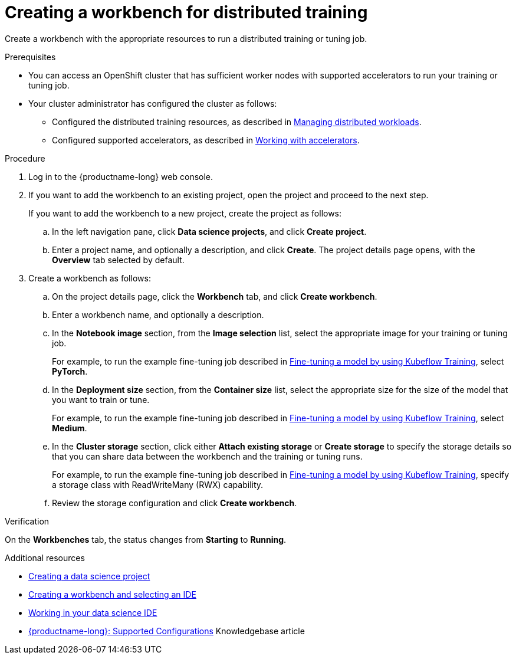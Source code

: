 :_module-type: PROCEDURE

[id="creating-a-workbench-for-distributed-training_{context}"]
= Creating a workbench for distributed training

[role='_abstract']
Create a workbench with the appropriate resources to run a distributed training or tuning job.

.Prerequisites

* You can access an OpenShift cluster that has sufficient worker nodes with supported accelerators to run your training or tuning job.


* Your cluster administrator has configured the cluster as follows:

ifdef::upstream[]
** Installed {productname-long} with the required distributed training components, as described in link:{odhdocshome}/installing-open-data-hub/#installing-the-distributed-workloads-components_install[Installing the distributed workloads components].
endif::[]
ifdef::self-managed[]
** Installed {productname-long} with the required distributed training components, as described in link:{rhoaidocshome}{default-format-url}/installing_and_uninstalling_{url-productname-short}/installing-the-distributed-workloads-components_install[Installing the distributed workloads components] (for disconnected environments, see link:{rhoaidocshome}{default-format-url}/installing_and_uninstalling_{url-productname-short}_in_a_disconnected_environment/installing-the-distributed-workloads-components_install[Installing the distributed workloads components]).
endif::[]
ifdef::cloud-service[]
** Installed {productname-long} with the required distributed training components, as described in link:{rhoaidocshome}{default-format-url}/installing_and_uninstalling_{url-productname-short}/installing-the-distributed-workloads-components_install[Installing the distributed workloads components].
endif::[]

ifdef::upstream[]
** Configured the distributed training resources, as described in link:{odhdocshome}/managing-odh/#managing_distributed_workloads[Managing distributed workloads].
endif::[]
ifndef::upstream[]
** Configured the distributed training resources, as described in link:{rhoaidocshome}{default-format-url}/managing_openshift_ai/managing-distributed-workloads_managing-rhoai[Managing distributed workloads].
endif::[]

ifdef::upstream[]
** Configured supported accelerators, as described in link:{odhdocshome}/working-with-accelerators[Working with accelerators].
endif::[]
ifndef::upstream[]
** Configured supported accelerators, as described in link:{rhoaidocshome}{default-format-url}/working_with_accelerators/[Working with accelerators].
endif::[]

.Procedure
. Log in to the {productname-long} web console.

. If you want to add the workbench to an existing project, open the project and proceed to the next step. 
+
If you want to add the workbench to a new project, create the project as follows:

.. In the left navigation pane, click *Data science projects*, and click *Create project*.
.. Enter a project name, and optionally a description, and click *Create*.
The project details page opens, with the *Overview* tab selected by default.

. Create a workbench as follows:
.. On the project details page, click the *Workbench* tab, and click *Create workbench*.
.. Enter a workbench name, and optionally a description.
.. In the *Notebook image* section, from the *Image selection* list, select the appropriate image for your training or tuning job.
+
ifndef::upstream[]
For example, to run the example fine-tuning job described in link:{rhoaidocshome}{default-format-url}/working_with_distributed_workloads/running-kfto-based-distributed-training-workloads_distributed-workloads#fine-tuning-a-model-by-using-kubeflow-training_distributed-workloads[Fine-tuning a model by using Kubeflow Training], select *PyTorch*.
endif::[]
ifdef::upstream[]
For example, to run the example fine-tuning job described in link:{odhdocshome}/working-with-distributed-workloads/#fine-tuning-a-model-by-using-kubeflow-training_distributed-workloads[Fine-tuning a model by using Kubeflow Training], select *PyTorch*.
endif::[]

.. In the *Deployment size* section, from the *Container size* list, select the appropriate size for the size of the model that you want to train or tune.
+
ifndef::upstream[]
For example, to run the example fine-tuning job described in link:{rhoaidocshome}{default-format-url}/working_with_distributed_workloads/running-kfto-based-distributed-training-workloads_distributed-workloads#fine-tuning-a-model-by-using-kubeflow-training_distributed-workloads[Fine-tuning a model by using Kubeflow Training], select *Medium*.
endif::[]
ifdef::upstream[]
For example, to run the example fine-tuning job described in link:{odhdocshome}/working-with-distributed-workloads/#fine-tuning-a-model-by-using-kubeflow-training_distributed-workloads[Fine-tuning a model by using Kubeflow Training], select *Medium*.
endif::[]
.. In the *Cluster storage* section, click either *Attach existing storage* or *Create storage* to specify the storage details so that you can share data between the workbench and the training or tuning runs.
+
ifndef::upstream[]
For example, to run the example fine-tuning job described in link:{rhoaidocshome}{default-format-url}/working_with_distributed_workloads/running-kfto-based-distributed-training-workloads_distributed-workloads#fine-tuning-a-model-by-using-kubeflow-training_distributed-workloads[Fine-tuning a model by using Kubeflow Training], specify a storage class with ReadWriteMany (RWX) capability.
endif::[]
ifdef::upstream[]
For example, to run the example fine-tuning job described in link:{odhdocshome}/working-with-distributed-workloads/#fine-tuning-a-model-by-using-kubeflow-training_distributed-workloads[Fine-tuning a model by using Kubeflow Training], specify a storage class with ReadWriteMany (RWX) capability.
endif::[]
.. Review the storage configuration and click *Create workbench*. 


.Verification
On the *Workbenches* tab, the status changes from *Starting* to *Running*.

[role='_additional-resources']
.Additional resources

ifndef::upstream[]
* link:{rhoaidocshome}{default-format-url}/working_on_data_science_projects/using-data-science-projects_projects#creating-a-data-science-project_projects[Creating a data science project]
* link:{rhoaidocshome}{default-format-url}/working_on_data_science_projects/using-project-workbenches_projects#creating-a-workbench-select-ide_projects[Creating a workbench and selecting an IDE]
* link:{rhoaidocshome}{default-format-url}/working_in_your_data_science_ide[Working in your data science IDE]
* link:https://access.redhat.com/articles/rhoai-supported-configs[{productname-long}: Supported Configurations] Knowledgebase article
endif::[]
ifdef::upstream[]
* link:{odhdocshome}/working-on-data-science-projects/#creating-a-data-science-project_projects[Creating a data science project]
* link:{odhdocshome}/working-on-data-science-projects/#creating-a-workbench-select-ide_projects[Creating a workbench and selecting an IDE]
* link:{odhdocshome}/working-in-your-data-science-ide[Working in your data science IDE]
endif::[]
